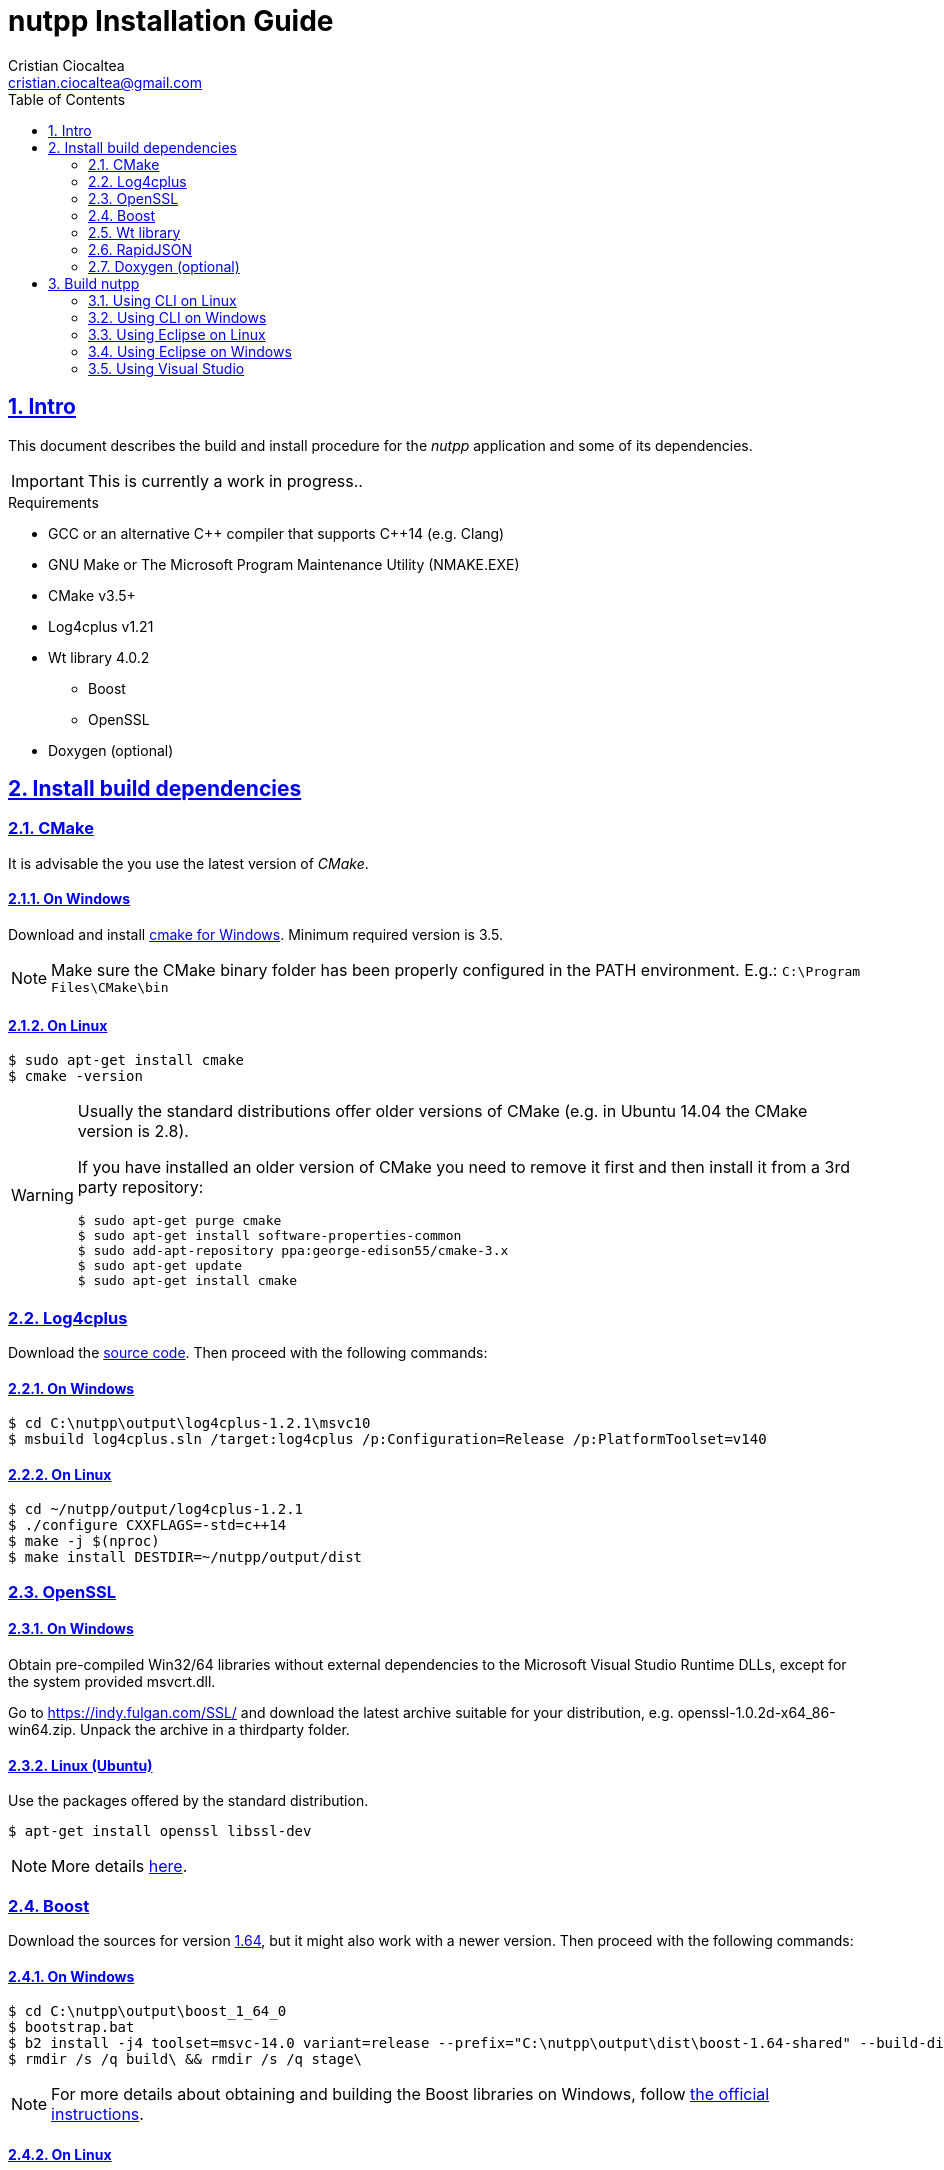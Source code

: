 = nutpp Installation Guide
Cristian Ciocaltea <cristian.ciocaltea@gmail.com>
ifdef::env-github[]
:tip-caption: :bulb:
:note-caption: :information_source:
:important-caption: :heavy_exclamation_mark:
:caution-caption: :fire:
:warning-caption: :warning:
endif::[]
:toc:
:sectnums:
:sectanchors:
:sectlinks:
:DIST_DIR: ~/nutpp/output/dist

== Intro

This document describes the build and install procedure for the _nutpp_
application and some of its dependencies.

IMPORTANT: This is currently a work in progress..


.Requirements

* GCC or an alternative $$C++$$ compiler that supports C++14 (e.g. Clang)
* GNU Make or The Microsoft Program Maintenance Utility (NMAKE.EXE)
* CMake v3.5+
* Log4cplus v1.21
* Wt library 4.0.2
 - Boost
 - OpenSSL
* Doxygen (optional)


== Install build dependencies

=== CMake

It is advisable the you use the latest version of _CMake_.

==== On Windows

Download and install https://cmake.org/download/[cmake for Windows].
Minimum required version is 3.5.

[NOTE]
Make sure the CMake binary folder has been properly configured in the PATH
environment. E.g.: `C:\Program Files\CMake\bin`

==== On Linux

[source,sh]
$ sudo apt-get install cmake
$ cmake -version

[WARNING]
--
Usually the standard distributions offer older versions of CMake (e.g.
in Ubuntu 14.04 the CMake version is 2.8).

If you have installed an older version of CMake you need to remove it
first and then install it from a 3rd party repository:
[source,sh]
$ sudo apt-get purge cmake
$ sudo apt-get install software-properties-common
$ sudo add-apt-repository ppa:george-edison55/cmake-3.x
$ sudo apt-get update
$ sudo apt-get install cmake
--


=== Log4cplus

Download the https://sourceforge.net/projects/log4cplus/files/log4cplus-stable/1.2.1/log4cplus-1.2.1.tar.xz/download[source code].
Then proceed with the following commands:

==== On Windows

[source,sh]
$ cd C:\nutpp\output\log4cplus-1.2.1\msvc10
$ msbuild log4cplus.sln /target:log4cplus /p:Configuration=Release /p:PlatformToolset=v140

==== On Linux

[source,sh,subs="attributes+"]
$ cd ~/nutpp/output/log4cplus-1.2.1
$ ./configure CXXFLAGS=-std=c++14
$ make -j $(nproc)
$ make install DESTDIR={DIST_DIR}


=== OpenSSL

==== On Windows

Obtain pre-compiled Win32/64 libraries without external dependencies to
the Microsoft Visual Studio Runtime DLLs, except for the system
provided msvcrt.dll.

Go to https://indy.fulgan.com/SSL/ and download the latest archive
suitable for your distribution, e.g. openssl-1.0.2d-x64_86-win64.zip.
Unpack the archive in a thirdparty folder.

==== Linux (Ubuntu)

Use the packages offered by the standard distribution.
[source,sh]
$ apt-get install openssl libssl-dev

[NOTE]
More details https://help.ubuntu.com/community/OpenSSL#Practical_OpenSSL_Usage[here].


=== Boost

Download the sources for version https://sourceforge.net/projects/boost/files/boost/1.64.0/boost_1_64_0.tar.bz2/download[1.64],
but it might also work with a newer version.
Then proceed with the following commands:

==== On Windows

[source,sh]
$ cd C:\nutpp\output\boost_1_64_0
$ bootstrap.bat
$ b2 install -j4 toolset=msvc-14.0 variant=release --prefix="C:\nutpp\output\dist\boost-1.64-shared" --build-dir="C:\nutpp\boost_1_64_0\build" architecture=x86 address-model=32 link=shared threading=multi runtime-link=shared --abbreviate-paths --build-type=complete stage
$ rmdir /s /q build\ && rmdir /s /q stage\

[NOTE]
For more details about obtaining and building the Boost libraries on Windows, follow
http://www.boost.org/doc/libs/1_64_0/more/getting_started/windows.html[the official instructions].


==== On Linux

[source,sh]
$ cd ~/nutpp/output/boost_1_64_0

[NOTE]
For more details about obtaining and building the Boost libraries on Linux, follow
http://www.boost.org/doc/libs/1_64_0/more/getting_started/unix-variants.html[the official instructions].


=== Wt library

Download the https://github.com/emweb/wt/archive/4.0.2.tar.gz[source code].

TODO: install boost, sqlite
[source,sh]
$ cd ~/nutpp/output/wt-4.0.2
$ cmake -DCONNECTOR_HTTP=ON -DENABLE_SSL=ON -DENABLE_SQLITE=ON \
 -DCONNECTOR_FCGI=OFF -DENABLE_HARU=OFF -DENABLE_PANGO=OFF \
 -DENABLE_EXT=OFF -DENABLE_SQLITE=OFF -DENABLE_POSTGRES=OFF \
 -DENABLE_FIREBIRD=OFF -DENABLE_MYSQL=OFF -DENABLE_MSSQLSERVER=OFF \
 -DENABLE_QT4=OFF -DENABLE_LIBWTTEST=OFF -DENABLE_LIBWTDBO=OFF \
 -DENABLE_OPENGL=OFF -DINSTALL_EXTENSIONLESS_HEADERS=OFF \
 -DENABLE_UNWIND=OFF -DDEBUG=OFF

=== RapidJSON

_RapidJSON_ is a header only library. Obtain a copy of the library from
https://github.com/miloyip/rapidjson/archive/master.zip


=== Doxygen (optional)

==== On Windows

Download http://www.stack.nl/~dimitri/doxygen/download.html[doxygen sources]
and follow the normal installation flow.

==== On Linux

Install _doxygen_ package in the standard distribution:

[source,sh]
$ sudo apt-get install doxygen


== Build nutpp

This project uses the Cross-platform Make (`CMake`) build system.

In order to keep the source folder clean, you can create a separate
build folder and execute the `cmake` command in that folder.

Make sure to replace the `<BUILD_ARGS>` in the commands bellow with the
appropriate paths on your system:
[source,sh]
-DOPENSSL_ROOT_DIR="~/nutpp/output/dist"
-DBOOST_INCLUDEDIR="~/nutpp/output/boost_1_64_0/include"
-DLOG4CPLUS_DIR="~/nutpp/output/dist/usr/local"
-DRAPIDJSON_ROOT_DIR="~/nutpp/output/rapidjson-master"
-DCMAKE_INSTALL_PREFIX:PATH="~/nutpp/output/dist"
-DCMAKE_BUILD_TYPE=Release


=== Using CLI on Linux

[source,sh]
$ cmake -G "Unix Makefiles" <BUILD_ARGS> ../nutpp

=== Using CLI on Windows

[source,sh]
$ cmake -G "Unix Makefiles" <BUILD_ARGS> ../nutpp

=== Using Eclipse on Linux

[source,sh]
$ cmake -G "Eclipse CDT4 - Unix Makefiles" <BUILD_ARGS> ../nutpp

=== Using Eclipse on Windows

[source,sh]
$ cmake -G "Eclipse CDT4 - NMake Makefiles" <BUILD_ARGS> ..\nutpp

=== Using Visual Studio

[source,sh]
$ cmake -G "Visual Studio 12 2013 Win64" <BUILD_ARGS> ..\nutpp
